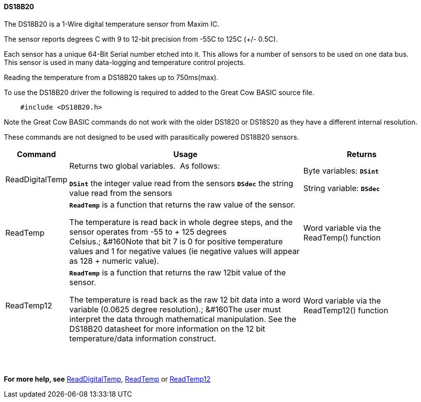 ==== DS18B20

The DS18B20 is a 1-Wire digital temperature sensor from Maxim IC.

The sensor reports degrees C with 9 to 12-bit precision from -55C to 125C (+/- 0.5C).

Each sensor has a unique 64-Bit Serial number etched into it. This allows for a number of sensors to be used on one data bus. This sensor is used in many data-logging and temperature control projects.

Reading the temperature from a DS18B20 takes up to 750ms(max).

To use the DS18B20 driver the following is required to added to the Great Cow BASIC source file.
----
    #include <DS18B20.h>
----
Note the Great Cow BASIC commands do not work with the older DS1820 or DS18S20 as they have a different internal resolution.

These commands are not designed to be used with parasitically powered DS18B20 sensors.

[cols="10%,60%,30%",options="header"]
|===
|Command
|Usage
|Returns

|ReadDigitalTemp
|Returns two global variables.&#160;&#160;As follows:

*`DSint`* the integer value read from the sensors
*`DSdec`* the string value read from the sensors

|Byte variables:
*`DSint`*

String variable: *`DSdec`*

|ReadTemp
|*`ReadTemp`* is a function that returns the raw value of the sensor.

The temperature is read back in whole degree steps, and the sensor operates from -55 to + 125 degrees Celsius.;&#160;&#160Note that bit 7 is 0 for positive temperature values and 1 for negative values (ie negative values will appear as 128 + numeric value).
|Word variable via the ReadTemp() function


|ReadTemp12
|*`ReadTemp`* is a function that returns the raw 12bit value of the sensor.

The temperature is read back as the raw 12 bit data into a word variable (0.0625 degree resolution).;&#160;&#160The user must interpret the data through mathematical manipulation. See the DS18B20 datasheet for more information on the 12 bit temperature/data information construct.
|Word variable via the ReadTemp12() function
|===

{empty} +
{empty} +

*For more help, see*
<<_readdigitaltemp, ReadDigitalTemp>>, <<_readtemp,ReadTemp>> or <<_readtemp12,ReadTemp12>>

